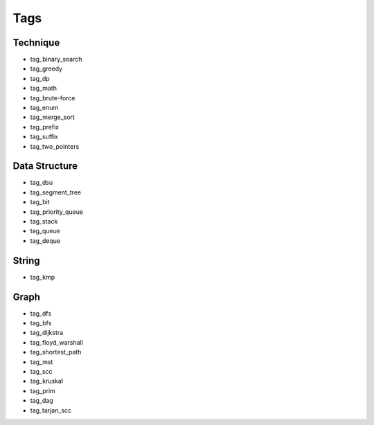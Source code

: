 ########################
Tags
########################

************************
Technique
************************

- tag_binary_search
- tag_greedy
- tag_dp
- tag_math
- tag_brute-force
- tag_enum
- tag_merge_sort
- tag_prefix
- tag_suffix
- tag_two_pointers

************************
Data Structure
************************

- tag_dsu
- tag_segment_tree
- tag_bit
- tag_priority_queue
- tag_stack
- tag_queue
- tag_deque

************************
String
************************

- tag_kmp

************************
Graph
************************
- tag_dfs
- tag_bfs
- tag_dijkstra
- tag_floyd_warshall
- tag_shortest_path
- tag_mst
- tag_scc
- tag_kruskal
- tag_prim
- tag_dag
- tag_tarjan_scc
